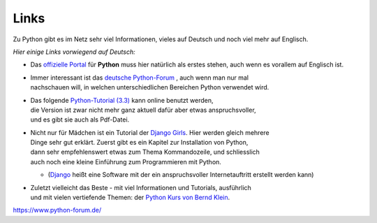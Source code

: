 
.. index:: Links

.. _links:

#####
Links
#####

Zu Python gibt es im Netz sehr viel Informationen,
vieles auf Deutsch und noch viel mehr auf Englisch.

*Hier einige Links vorwiegend auf Deutsch:*

* Das `offizielle Portal <https://www.python.org/>`_ 
  für **Python** muss hier natürlich als erstes stehen, auch wenn es vorallem auf Englisch ist.
* | Immer interessant ist das `deutsche Python-Forum <https://www.python-forum.de/>`_ , auch wenn man nur mal
  | nachschauen will, in welchen unterschiedlichen Bereichen Python verwendet wird.
* | Das folgende `Python-Tutorial (3.3) <https://py-tutorial-de.readthedocs.io>`_ kann online benutzt werden,
  | die Version ist zwar nicht mehr ganz aktuell dafür aber etwas anspruchsvoller,
  | und es gibt sie auch als Pdf-Datei.
* | Nicht nur für Mädchen ist ein Tutorial der `Django Girls <https://tutorial.djangogirls.org/de/>`_. Hier werden gleich mehrere
  | Dinge sehr gut erklärt.  Zuerst gibt es ein Kapitel zur Installation von Python, 
  | dann sehr empfehlenswert etwas zum Thema Kommandozeile, und schliesslich
  | auch noch eine kleine Einführung zum Programmieren mit Python.

  * (`Django <https://de.wikipedia.org/wiki/Django_(Framework)>`_ heißt eine Software mit der ein anspruchsvoller Internetauftritt erstellt werden kann)

* | Zuletzt vielleicht das Beste - mit viel Informationen und Tutorials, ausführlich
  | und mit vielen vertiefende Themen: der `Python Kurs von Bernd Klein <https://www.python-kurs.eu>`_.


https://www.python-forum.de/
